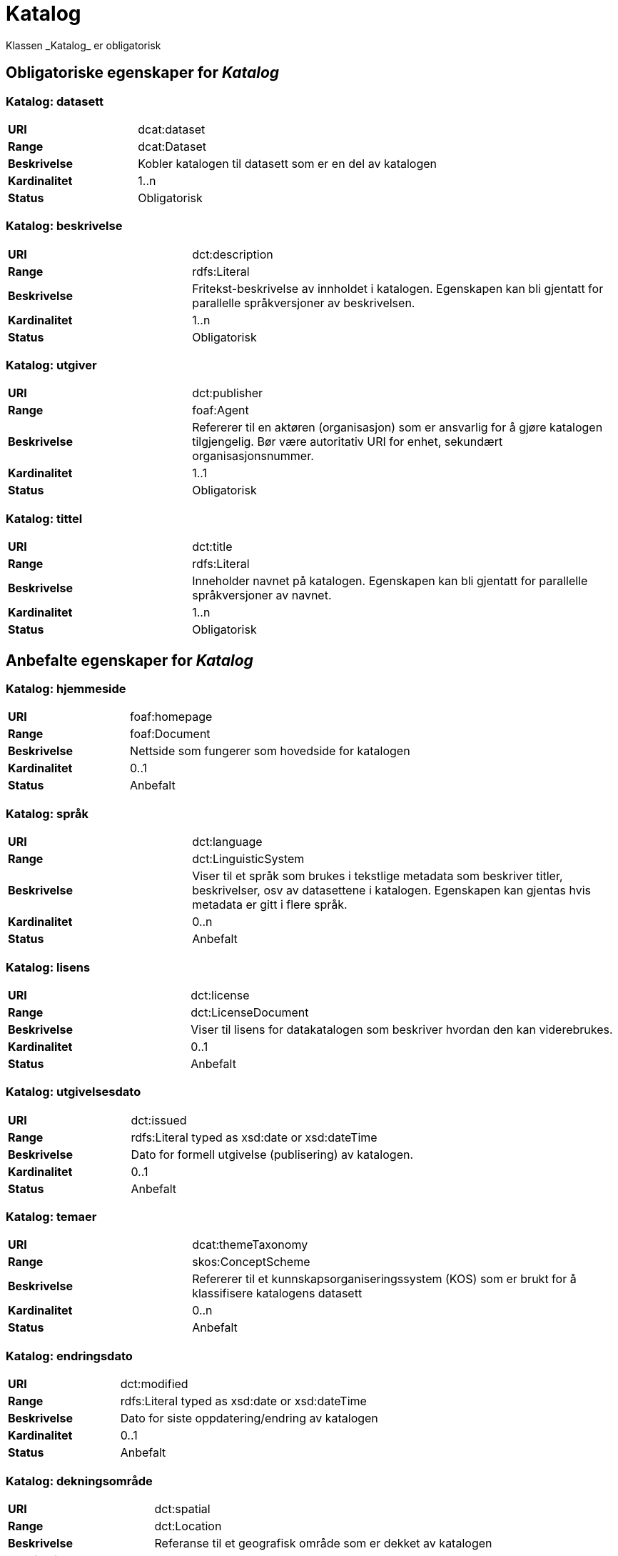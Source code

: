 
= Katalog [[katalog]]
Klassen _Katalog_ er obligatorisk

== Obligatoriske egenskaper for _Katalog_

=== Katalog: datasett [[katalog-datasett]]

[cols="30s,70d"]
|===
|URI| dcat:dataset
|Range| dcat:Dataset
|Beskrivelse| Kobler katalogen til datasett som er en del av katalogen
|Kardinalitet| 1..n
|Status| Obligatorisk
|===

=== Katalog: beskrivelse [[katalog-beskrivelse]]

[cols="30s,70d"]
|===
|URI| dct:description
|Range| rdfs:Literal
|Beskrivelse| Fritekst-beskrivelse av innholdet i katalogen. Egenskapen kan bli gjentatt for parallelle språkversjoner av beskrivelsen.
|Kardinalitet| 1..n
|Status| Obligatorisk
|===

=== Katalog: utgiver [[katalog-utgiver]]

[cols="30s,70d"]
|===
|URI| dct:publisher
|Range| foaf:Agent
|Beskrivelse| Refererer til en aktøren (organisasjon) som er ansvarlig for å gjøre katalogen tilgjengelig. Bør være autoritativ URI for enhet, sekundært organisasjonsnummer.
|Kardinalitet| 1..1
|Status| Obligatorisk
|===

=== Katalog: tittel [[katalog-tittel]]

[cols="30s,70d"]
|===
|URI| dct:title
|Range| rdfs:Literal
|Beskrivelse| Inneholder navnet på katalogen. Egenskapen kan bli gjentatt for parallelle språkversjoner av navnet.
|Kardinalitet| 1..n
|Status| Obligatorisk
|===

== Anbefalte egenskaper for _Katalog_

=== Katalog: hjemmeside [[katalog-hjemmeside]]

[cols="30s,70d"]
|===
|URI| foaf:homepage
|Range| foaf:Document
|Beskrivelse| Nettside som fungerer som hovedside for katalogen
|Kardinalitet| 0..1
|Status| Anbefalt
|===

=== Katalog: språk [[katalog-sprak]]

[cols="30s,70d"]
|===
|URI| dct:language
|Range| dct:LinguisticSystem
|Beskrivelse| Viser til et språk som brukes i tekstlige metadata som beskriver titler, beskrivelser, osv av datasettene i katalogen. Egenskapen kan gjentas hvis metadata er gitt i flere språk.
|Kardinalitet| 0..n
|Status| Anbefalt
|===

=== Katalog: lisens [[katalog-lisens]]

[cols="30s,70d"]
|===
|URI| dct:license
|Range| dct:LicenseDocument
|Beskrivelse| Viser til lisens for datakatalogen som beskriver hvordan den kan viderebrukes.
|Kardinalitet| 0..1
|Status| Anbefalt
|===

=== Katalog: utgivelsesdato [[katalog-utgivelsesdato]]

[cols="30s,70d"]
|===
|URI| dct:issued
|Range| rdfs:Literal typed as xsd:date or xsd:dateTime
|Beskrivelse| Dato for formell utgivelse (publisering) av katalogen.
|Kardinalitet| 0..1
|Status| Anbefalt
|===

=== Katalog: temaer [[katalog-temaer]]

[cols="30s,70d"]
|===
|URI| dcat:themeTaxonomy
|Range| skos:ConceptScheme
|Beskrivelse| Refererer til et kunnskapsorganiseringssystem (KOS) som er brukt for å klassifisere katalogens datasett
|Kardinalitet| 0..n
|Status| Anbefalt
|===

=== Katalog: endringsdato [[katalog-endringsdato]]

[cols="30s,70d"]
|===
|URI| dct:modified
|Range| rdfs:Literal typed as xsd:date or xsd:dateTime
|Beskrivelse| Dato for siste oppdatering/endring av katalogen
|Kardinalitet| 0..1
|Status| Anbefalt
|===

=== Katalog: dekningsområde [[katalog-dekningsomrade]]

[cols="30s,70d"]
|===
|URI| dct:spatial
|Range| dct:Location
|Beskrivelse| Referanse til et geografisk område som er dekket av katalogen
|Kardinalitet| 0..n
|Status| Anbefalt
|===

== Valgfrie egenskaper for _Katalog_

=== Katalog: har del [[katalog-har-del]]

[cols="30s,70d"]
|===
|URI| dct:hasPart
|Range| dcat:Catalog
|Beskrivelse| Referanse til en beslektet katalog som er en del av den beskrevne katalogen
|Kardinalitet| 0..n
|Status| Valgfri
|===

=== Katalog: er del av [[katalog-er-del-av]]

[cols="30s,70d"]
|===
|URI| dct:isPartOf
|Range| dcat:Catalog
|Beskrivelse| Refereranse til en beslektet katalog som denne katalogen er fysisk eller logisk inkludert i
|Kardinalitet| 0..1
|Status| Valgfri
|===


=== Katalog: katalogpost [[katalog-katalogpost]]

[cols="30s,70d"]
|===
|URI| dcat:record
|Range| dcat:CatalogRecord
|Beskrivelse| Refererer til en katalogpost som er del av katalogen
|Kardinalitet| 0..n
|Status| Valgfri
|===

=== Katalog: rettigheter [[katalog-rettigheter]]

[cols="30s,70d"]
|===
|URI| dct:rights
|Range| dct:RightsStatement
|Beskrivelse| Uttalelse som spesifiserer rettigheter knyttet til katalogen
|Kardinalitet| 0..1
|Status| Valgfri
|===

=== Katalog: datatjeneste [[katalog-datatjeneste]]

[cols="30s,70d"]
|===
|URI| dcat:service
|Range| dcat:DataService
|Beskrivelse| Refererer til nettsted eller et endepunktpunkt som er oppført i katalogen.
|Kardinalitet| 0..n
|Status| Valgfri
|===


=== Katalog: katalog [[katalog-katalog]]

[cols="30s,70d"]
|===
|URI| dcat:catalog
|Range| dcat:Catalog
|Beskrivelse| Refererer til en annen katalog som er relevant for denne katalogen
|Kardinalitet| 0..1
|Status| Valgfri
|===

=== Katalog: produsent [[katalog-produsent]]

[cols="30s,70d"]
|===
|URI| dct:creator
|Range| foaf:Agent
|Beskrivelse| Refererer til enheten som er hovedansvarlig for å produsere katalogen.
|Kardinalitet| 0..1
|Status| Valgfri
|===
